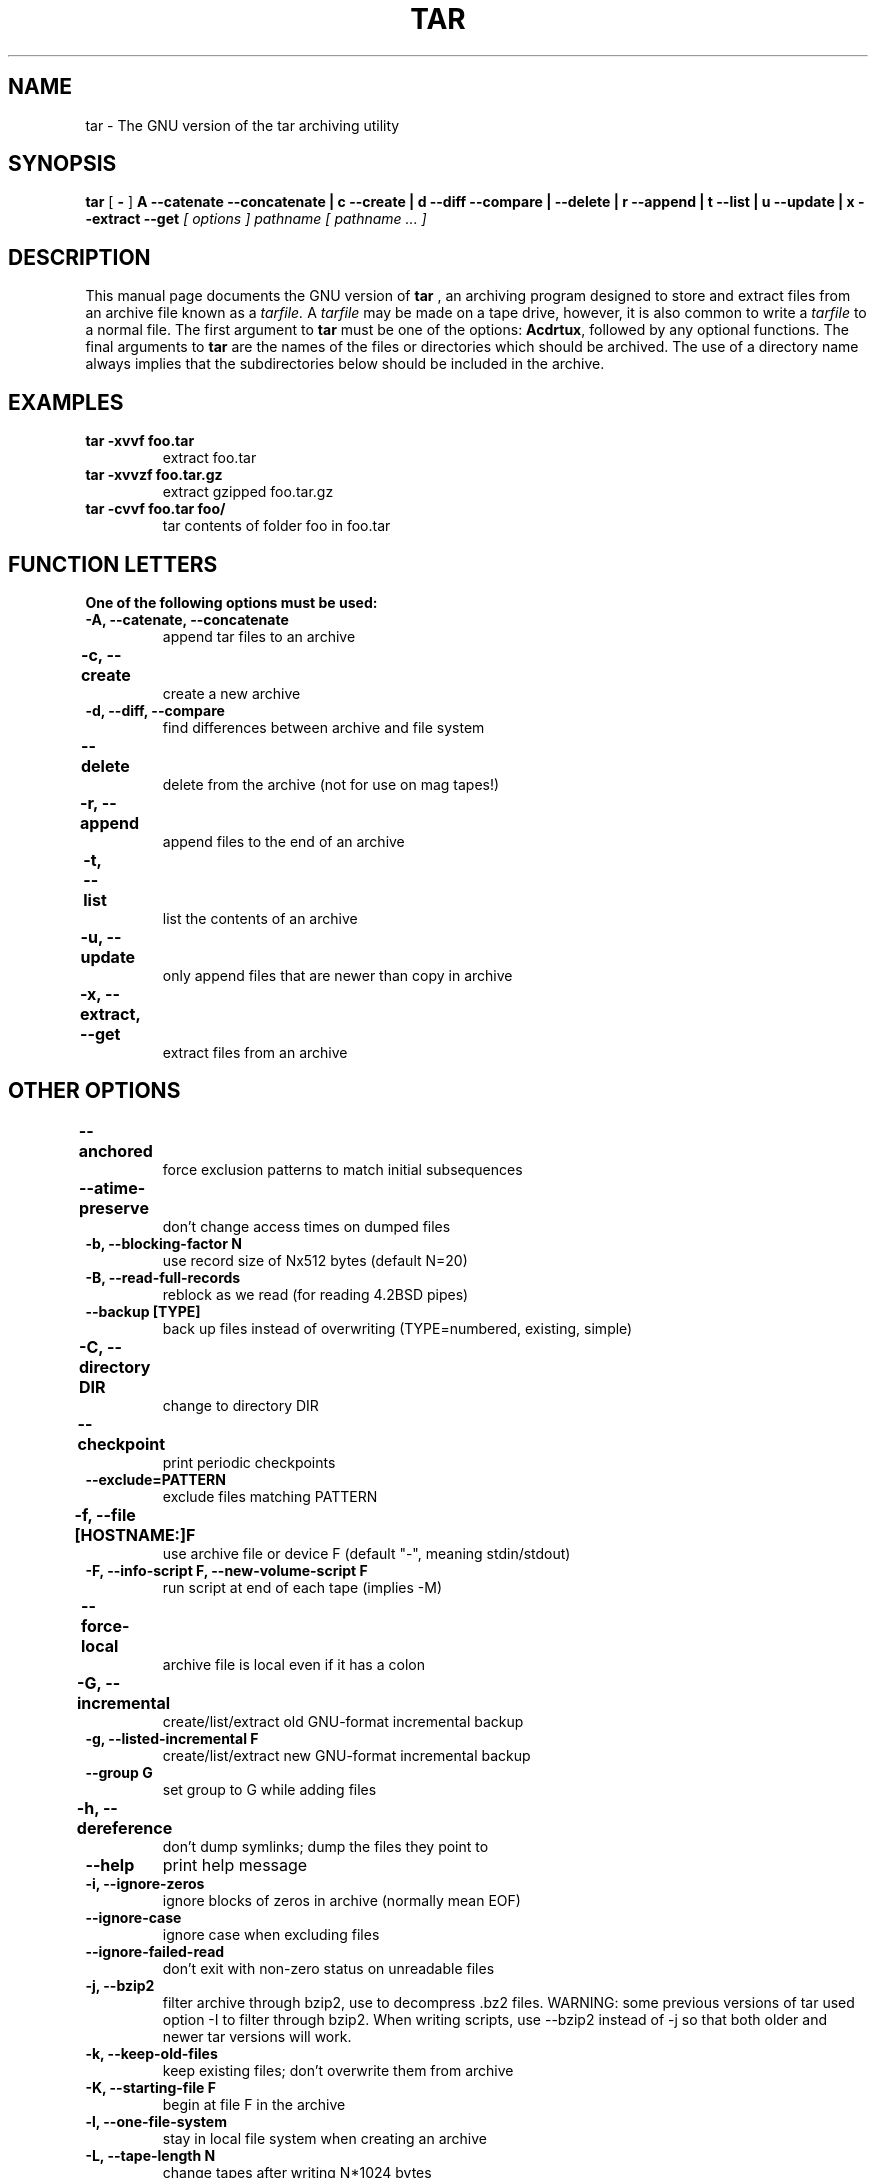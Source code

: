 .\" @(#)tar.1 1.11.1 93/19/22 PJV;
.TH TAR 1 "22 September 1993"
.SH NAME
tar \- The GNU version of the tar archiving utility
.SH SYNOPSIS
.B tar
[
.B \-
]
.B A \-\-catenate \-\-concatenate \||\| c \-\-create \||\| d \-\-diff \-\-compare \||\| \-\-delete \||\| r \-\-append \||\| t \-\-list \||\| u \-\-update \||\| x \-\-extract \-\-get
.I [ options ]
.I pathname [ pathname ... ] 
.SH DESCRIPTION
.LP
This manual page documents the GNU version of
.B tar
, an archiving program designed to store and extract files from 
an archive file known as a 
.IR tarfile.
A 
.IR tarfile 
may be made on a tape drive, however, it is also common
to write a
.IR tarfile
to a normal file. 
The first argument to 
.B tar
must be one of the options:
.BR Acdrtux ,
followed by any optional functions.
The final arguments to 
.B tar
are the names of the files or directories which should be archived. The use
of a directory name always implies that the subdirectories below should be
included in the archive.
.SH EXAMPLES
.TP
.B tar \-xvvf foo.tar
extract foo.tar
.TP
.B tar \-xvvzf foo.tar.gz
extract gzipped foo.tar.gz
.TP
.B tar \-cvvf foo.tar foo/
tar contents of folder foo in foo.tar
.SH "FUNCTION LETTERS"
.TP
.B One of the following options must be used:
.TP
.B \-A, \-\-catenate, \-\-concatenate
append tar files to an archive
.TP
.B \-c, \-\-create	
create a new archive
.TP
.B \-d, \-\-diff, \-\-compare
find differences between archive and file system
.TP
.B \-\-delete		
delete from the archive (not for use on mag tapes!)
.TP
.B \-r, \-\-append		
append files to the end of an archive
.TP
.B \-t, \-\-list		
list the contents of an archive
.TP
.B \-u, \-\-update		
only append files that are newer than copy in archive
.TP
.B \-x, \-\-extract, \-\-get		
extract files from an archive
.SH "OTHER OPTIONS"
.TP
.B \-\-anchored	
force exclusion patterns to match initial subsequences
.TP
.B \-\-atime\-preserve	
don't change access times on dumped files
.TP
.B \-b, \-\-blocking\-factor N
use record size of Nx512 bytes (default N=20)
.TP
.B \-B, \-\-read\-full\-records
reblock as we read (for reading 4.2BSD pipes)
.TP
.B \-\-backup [TYPE]
back up files instead of overwriting (TYPE=numbered, existing, simple)
.TP 
.B \-C, \-\-directory DIR	
change to directory DIR
.TP 
.B \-\-checkpoint		
print periodic checkpoints
.TP
.B \-\-exclude=PATTERN
exclude files matching PATTERN
.TP
.B \-f, \-\-file [HOSTNAME:]F	
use archive file or device F (default "\-", meaning stdin/stdout)
.TP 
.B \-F, \-\-info\-script F, \-\-new\-volume\-script F 
run script at end of each tape (implies \-M)
.TP
.B \-\-force\-local		
archive file is local even if it has a colon
.TP
.B \-G, \-\-incremental	
create/list/extract old GNU-format incremental backup
.TP
.B \-g, \-\-listed\-incremental F 
create/list/extract new GNU-format incremental backup
.TP
.B \-\-group G
set group to G while adding files
.TP 
.B \-h, \-\-dereference	
don't dump symlinks; dump the files they point to
.TP
.B \-\-help
print help message
.TP
.B \-i, \-\-ignore\-zeros	
ignore blocks of zeros in archive (normally mean EOF)
.TP
.B \-\-ignore\-case
ignore case when excluding files
.TP
.B \-\-ignore\-failed\-read	
don't exit with non-zero status on unreadable files
.TP
.B \-j, \-\-bzip2
filter archive through bzip2, use to decompress .bz2 files.
WARNING: some previous versions of tar used option \-I to 
filter through bzip2.  When writing scripts, use \-\-bzip2 
instead of \-j so that both older and newer tar versions
will work.
.TP
.B \-k, \-\-keep\-old\-files	
keep existing files; don't overwrite them from archive
.TP
.B \-K, \-\-starting\-file F	
begin at file F in the archive
.TP
.B \-l, \-\-one\-file\-system	
stay in local file system when creating an archive
.TP
.B \-L, \-\-tape\-length N	
change tapes after writing N*1024 bytes
.TP
.B \-m, \-\-touch
don't extract file modified time
.TP
.B \-M, \-\-multi\-volume	
create/list/extract multi-volume archive
.TP
.B \-\-mode M
set permissions to M while adding files
.TP
.B \-N, \-\-after\-date DATE, \-\-newer DATE
only store files newer than DATE
.TP
.B \-\-newer\-mtime DATE
only store files whose contents have changed after DATE
.TP
.B \-\-no\-anchored
allow exclusion patterns to match any substring (the default)
.TP
.B \-\-no\-ignore\-case
match patterns case sensitively (the default)
.TP
.B \-\-no\-recursion
do not recurse into subdirectories
.TP
.B \-\-no\-same\-owner
extract files with owner set to current user (the default for non-root
users)
.TP
.B \-\-no\-same\-permissions
apply umask to extracted files (the default for non-root users)
.TP
.B \-\-no\-wildcards
do not use wildcards when excluding files
.TP
.B \-\-no\-wildcards\-match\-slash
don't let wildcards match "/" when excluding files
.TP
.B \-\-null
for \-T, use "NUL" instead of newline as filename terminator
.TP
.B \-\-numeric\-owner
always use numbers for user/group names
.TP
.B \-o, \-\-old\-archive, \-\-portability	
write a V7 format archive, rather than ANSI format
.TP
.B \-\-owner O
set owner to O while adding files
.TP 
.B \-O, \-\-to\-stdout		
extract files to standard output
.TP
.B \-p, \-\-same\-permissions, \-\-preserve\-permissions 
ignore umask when extracting files (the default for root)
.TP
.B \-P, \-\-absolute\-names
don't strip leading `/'s from file names
.TP
.B \-\-posix
create POSIX compliant archive
.TP
.B \-\-preserve		
like \-p \-s
.TP
.B \-R, \-\-block\-number	
show block number within archive with each message
.TP
.B \-\-record\-size SIZE
use SIZE bytes per record
.TP
.B \-\-recursion
recurse into directories (the default)
.TP
.B \-\-recursive\-unlink
remove existing directories before extracting directories of the same
name
.TP 
.B \-\-remove\-files		
remove files after adding them to the archive
.TP
.B \-\-rsh\-command=CMD
Use remote COMMAND instead of `rsh'.  This option exists so that
people who use something other than the standard `rsh' (e.g., a
Kerberized `rsh') can access a remote device.
.TP
.B \-S, \-\-sparse		
handle sparse files efficiently
.TP
.B \-s, \-\-same\-order, \-\-preserve\-order	
list of names to extract is sorted to match archive
.TP
.B \-\-same\-owner		
extract files with owner as specified in archive (the default for
root)
.TP
.B \-\-show\-omitted\-dirs
mention directories that are being skipped over
.TP
.B \-\-suffix SUFFIX
append SUFFIX to make backup files (default ~)
.TP 
.B \-T, \-\-files\-from F	
get names to extract or archive from file F
.TP
.B \-\-totals
display total bytes written after creating an archive
.TP
.B \-U, \-\-unlink\-first
unlink & recreate files instead of overwriting
.TP
.B \-\-use\-compress\-program PROG
filter the archive through PROG (which must accept \-d)
.TP
.B \-v, \-\-verbose		
verbosely list files processed
.TP
.B \-V, \-\-label NAME	
create archive with volume name NAME
.TP 
.B \-\-version		
print tar program version number
.TP
.B \-\-volno\-file F
keep track of current volume (of a multi-volume archive) in F
.TP
.B \-w, \-\-interactive, \-\-confirmation	
ask for confirmation for every action
.TP
.B \-W, \-\-verify		
attempt to verify the archive after writing it
.TP
.B \-\-wildcards
use wildcards when excluding files (the default)
.TP
.B \-\-wildcards\-match\-slash
allow wildcards to match "/" (the default)
.TP
.B \-X, \-\-exclude\-from=FILE	
exclude files matching patterns listed in FILE
.TP
.B \-Z, \-\-compress, \-\-uncompress      	
filter the archive through compress
.TP 
.B \-z, \-\-gzip, \-\-gunzip, \-\-ungzip		
filter the archive through gzip
.TP
.B \-[0\-7][lmh]		
specify drive and density
.SH BUGS
.LP
The GNU folks, in general, abhor man pages, and create info documents instead.
Unfortunately, the info document describing tar is licensed under the GFDL with
invariant cover texts, which violates the Debian Free Software Guidelines.  As
a result, the info documentation for tar is not included in the Debian package.

If you want to read the complete documentation for GNU tar, please refer to
the online version at <http://www.gnu.org/software/tar/manual/index.html>.

This man page was created for the Debian distribution.  It does not describe
all of the functionality of tar, and it is often out of date.  Patches to 
improve the coverage and/or accuracy of this man page are appreciated, and
should be filed as wishlist severity bugs against the Debian tar package, 
not submitted to the GNU tar maintainers.
